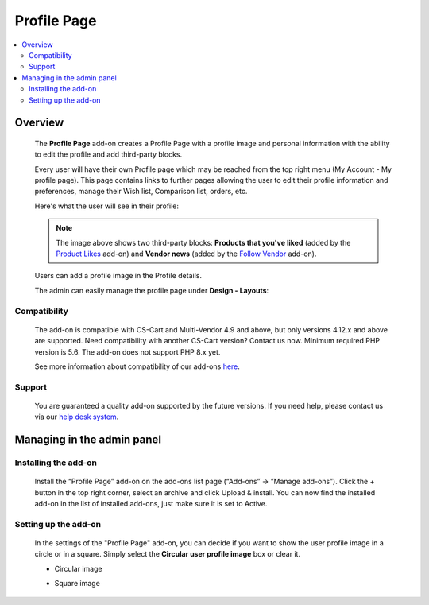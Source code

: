 *****************
Profile Page
*****************

.. raw:: html

    <div class="buy-now">
        <a href="https://marketplace.simtechdev.com/landing/100000126" class="btn buy-now__btn">Buy now</a>
    </div>



.. contents::
    :local: 
    :depth: 2

--------
Overview
--------

    The **Profile Page** add-on creates a Profile Page with a profile image and personal information with the ability to edit the profile and add third-party blocks.

    Every user will have their own Profile page which may be reached from the top right menu (My Account - My profile page). This page contains links to further pages allowing the user to edit their profile information and preferences, manage their Wish list, Comparison list, orders, etc.

    Here's what the user will see in their profile:

    .. fancybox:: img/User_Profile_Page_005.png
        :alt: CS-Cart Profile Page add-on

    .. note::

        The image above shows two third-party blocks: **Products that you've liked** (added by the `Product Likes <https://www.simtechdev.com/docs/addons/product_likes/index.html>`_ add-on) and **Vendor news** (added by the `Follow Vendor <https://www.simtechdev.com/docs/addons/follow_vendor/index.html>`_ add-on).

    Users can add a profile image in the Profile details.

    .. fancybox:: img/User_Profile_Page_004.png
        :alt: CS-Cart Profile details
        :width: 655px

    The admin can easily manage the profile page under **Design - Layouts**:

    .. fancybox:: img/User_Profile_Page_006.png
        :alt: CS-Cart Profile details

=============
Compatibility
=============

    The add-on is compatible with CS-Cart and Multi-Vendor 4.9 and above, but only versions 4.12.x and above are supported. Need compatibility with another CS-Cart version? Contact us now.
    Minimum required PHP version is 5.6. The add-on does not support PHP 8.x yet.

    See more information about compatibility of our add-ons `here <https://docs.cs-cart.com/cscart_addons/compatibility/index.html>`_.

=======
Support
=======

    You are guaranteed a quality add-on supported by the future versions. If you need help, please contact us via our `help desk system <https://helpdesk.cs-cart.com>`_.

---------------------------
Managing in the admin panel
---------------------------

=====================
Installing the add-on
=====================

    Install the “Profile Page” add-on on the add-ons list page (“Add-ons” → ”Manage add-ons”). Click the + button in the top right corner, select an archive and click Upload & install. You can now find the installed add-on in the list of installed add-ons, just make sure it is set to Active.

=====================
Setting up the add-on
=====================

    In the settings of the "Profile Page" add-on, you can decide if you want to show the user profile image in a circle or in a square. Simply select the **Circular user profile image** box or clear it.

    .. fancybox:: img/User_Profile_Page_002.png
        :alt: settings of the Profile Page add-on

    * Circular image

    .. image:: img/User_Profile_Page_008.png

    * Square image

    .. image:: img/User_Profile_Page_007.png


